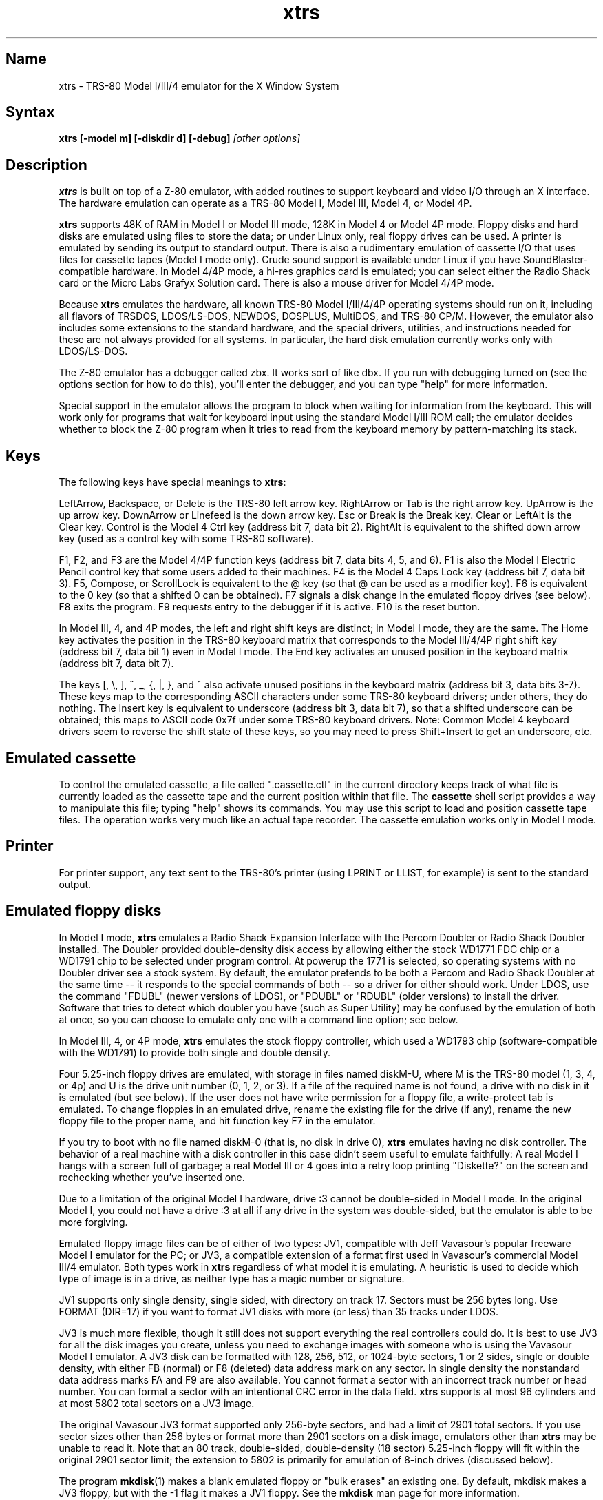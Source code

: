 .TH xtrs 1
.SH Name
xtrs \- TRS-80 Model I/III/4 emulator for the X Window System
.SH Syntax
.B xtrs [-model m] [-diskdir d] [-debug]
.I [other options]
.SH Description
\fBxtrs\fP is built on top of a Z-80 emulator, with added routines to support
keyboard and video I/O through an X interface.
The hardware emulation can operate as a TRS-80 Model I, Model III,
Model 4, or Model 4P.

\fBxtrs\fP supports 48K of RAM in Model I or Model III mode,
128K in Model 4 or Model 4P mode. 
Floppy disks and hard disks are emulated using files to store the data;
or under Linux only, real floppy drives can be used.
A printer is emulated by
sending its output to standard output.  
There is also a rudimentary emulation of cassette I/O
that uses files for cassette tapes (Model I mode only).
Crude sound support is available under Linux if you have 
SoundBlaster-compatible hardware.
In Model 4/4P mode, a hi-res graphics card is emulated; you can select either
the Radio Shack card or the Micro Labs Grafyx Solution card.
There is also a mouse driver for Model 4/4P mode.

Because \fBxtrs\fP emulates the hardware, all known TRS-80 Model
I/III/4/4P operating systems should run on it, including all flavors
of TRSDOS, LDOS/LS-DOS, NEWDOS, DOSPLUS, MultiDOS, and TRS-80 CP/M.
However, the emulator also includes some extensions to the standard
hardware, and the special drivers, utilities, and instructions needed
for these are not always provided for all systems. In particular, the
hard disk emulation currently works only with LDOS/LS-DOS. 

The Z-80 emulator has a debugger called zbx.  It works sort of
like dbx.  If you run with debugging turned on (see the options section for
how to do this), you'll enter the debugger, and
you can type "help" for more information.

Special support in the emulator allows the program to block when
waiting for information from the keyboard.  This will work only for
programs that wait for keyboard input using the standard Model I/III
ROM call; the emulator decides whether to block the Z-80 program when
it tries to read from the keyboard memory by pattern-matching its
stack.
.SH Keys
The following keys have special meanings to \fBxtrs\fP:

LeftArrow, Backspace, or Delete is the TRS-80 left arrow key.
RightArrow or Tab is the right arrow key.  UpArrow is the up arrow
key.  DownArrow or Linefeed is the down arrow key.  Esc or Break is
the Break key.  Clear or LeftAlt is the Clear key.  Control is
the Model 4 Ctrl key (address bit 7, data bit 2).  RightAlt is
equivalent to the shifted down arrow key (used as a control key with
some TRS-80 software).

F1, F2, and F3 are the Model 4/4P function keys (address bit 7, data bits
4, 5, and 6).  F1 is also the Model I Electric Pencil control key that
some users added to their machines.  F4 is the Model 4 Caps Lock key
(address bit 7, data bit 3).  F5, Compose, or ScrollLock is equivalent
to the @ key (so that @ can be used as a modifier key).  F6 is
equivalent to the 0 key (so that a shifted 0 can be obtained).  F7
signals a disk change in the emulated floppy drives (see below).  F8
exits the program.  F9 requests entry to the debugger if it is active.
F10 is the reset button.

In Model III, 4, and 4P modes, the left and right shift keys are distinct; in
Model I mode, they are the same.  The Home key activates the
position in the TRS-80 keyboard matrix that corresponds to the Model
III/4/4P right shift key (address bit 7, data bit 1) even in Model I mode.
The End key activates an unused position in the keyboard matrix
(address bit 7, data bit 7).  

The keys [, \\, ], ^, _, {, |, },
and ~ also activate unused positions in the keyboard matrix (address
bit 3, data bits 3-7).  These keys map to the corresponding ASCII
characters under some TRS-80 keyboard drivers; under others, they do
nothing.  The Insert key is equivalent to underscore (address bit 3,
data bit 7), so that a shifted underscore can be obtained; this maps
to ASCII code 0x7f under some TRS-80 keyboard drivers.  Note: Common Model 4
keyboard drivers seem to reverse the shift state of these keys, so you may
need to press Shift+Insert to get an underscore, etc.
.SH Emulated cassette
To control the emulated cassette, a file called ".cassette.ctl" in the
current directory keeps track of what file is currently loaded as
the cassette tape and the current position within that file.  The
\fBcassette\fP shell script provides a way to manipulate this file; typing
"help" shows its commands.  You may use this script to load and
position cassette tape files.  The operation works very much like an
actual tape recorder.  The cassette emulation works only in Model I mode.
.SH Printer
For printer support, any text sent to the TRS-80's printer (using LPRINT
or LLIST, for example) is sent to the standard output.
.SH Emulated floppy disks
In Model I mode, \fBxtrs\fP emulates a Radio Shack Expansion Interface
with the Percom Doubler or Radio Shack Doubler installed.  The Doubler
provided double-density disk access by allowing either the stock
WD1771 FDC chip or a WD1791 chip to be selected under program control.
At powerup the 1771 is selected, so operating systems with no Doubler
driver see a stock system.  By default, the emulator pretends to be
both a Percom and Radio Shack Doubler at the same time -- it responds
to the special commands of both -- so a driver for either should work.
Under LDOS, use the command "FDUBL" (newer versions of LDOS), or
"PDUBL" or "RDUBL" (older versions) to install the driver. Software that
tries to detect which doubler you have (such as Super Utility) may be
confused by the emulation of both at once, so you can choose to emulate
only one with a command line option; see below.

In Model III, 4, or 4P mode, \fBxtrs\fP emulates the stock floppy
controller, which used a WD1793 chip (software-compatible with the
WD1791) to provide both single and double density.

Four 5.25-inch floppy drives are emulated, with storage in files named
diskM-U, where M is the TRS-80 model (1, 3, 4, or 4p) and U is the drive
unit number (0, 1, 2, or 3).  If a file of the required name is not
found, a drive with no disk in it is emulated (but see below).  If the
user does not have write permission for a floppy file, a write-protect
tab is emulated.  To change floppies in an emulated drive, rename the
existing file for the drive (if any), rename the new floppy file to
the proper name, and hit function key F7 in the emulator.

If you try to boot with no file named diskM-0 (that is, no disk in
drive 0), \fBxtrs\fP emulates having no disk controller.  The behavior of a
real machine with a disk controller in this case didn't seem useful to
emulate faithfully: A real Model I hangs with a screen full of
garbage; a real Model III or 4 goes into a retry loop printing
"Diskette?" on the screen and rechecking whether you've inserted one.

Due to a limitation of the original Model I hardware, drive :3 cannot
be double-sided in Model I mode.  In the original Model I, you could
not have a drive :3 at all if any drive in the system was
double-sided, but the emulator is able to be more forgiving.

Emulated floppy image files can be of either of two types: JV1,
compatible with Jeff Vavasour's popular freeware Model I emulator for
the PC; or JV3, a compatible extension of a format first used in
Vavasour's commercial Model III/4 emulator.  Both types work in
\fBxtrs\fP regardless of what model it is emulating.  A heuristic is
used to decide which type of image is in a drive, as neither type has
a magic number or signature.

JV1 supports only single density, single sided, with directory on
track 17.  Sectors must be 256 bytes long.  Use FORMAT (DIR=17) if you
want to format JV1 disks with more (or less) than 35 tracks under
LDOS.

JV3 is much more flexible, though it still does not support everything
the real controllers could do.  It is best to use JV3 for all the disk
images you create, unless you need to exchange images with someone who
is using the Vavasour Model I emulator.  A JV3 disk can be formatted
with 128, 256, 512, or 1024-byte sectors, 1 or 2 sides, single or
double density, with either FB (normal) or F8 (deleted) data address
mark on any sector.  In single density the nonstandard data address
marks FA and F9 are also available.  You cannot format a sector with
an incorrect track number or head number.  You can format a sector
with an intentional CRC error in the data field.  \fBxtrs\fP supports
at most 96 cylinders and at most 5802 total sectors on a JV3 image.

The original Vavasour JV3 format supported only 256-byte sectors, and
had a limit of 2901 total sectors.  If you use sector sizes other
than 256 bytes or format more than 2901 sectors on a disk image,
emulators other than \fBxtrs\fP may be unable to read it.  Note that
an 80 track, double-sided, double-density (18 sector) 5.25-inch floppy
will fit within the original 2901 sector limit; the extension to 5802
is primarily for emulation of 8-inch drives (discussed below).

The program \fBmkdisk\fP(1) makes a blank emulated floppy or "bulk
erases" an existing one.  By default, mkdisk makes a JV3 floppy, but
with the -1 flag it makes a JV1 floppy.  See the \fBmkdisk\fP man page
for more information.

Early Model I operating systems used an FA data address mark for the
directory on single density disks, while later ones wrote F8 but would
accept either upon reading.  The change was needed because FA is a
nonstandard DAM that is fully supported only by the WD1771 floppy disk
controller used in the Model I; the controllers in the Model III and 4
cannot distinguish between FA and FB (which is used for non-directory
sectors) upon reading, and cannot write FA.  To deal nicely with this
problem, \fBxtrs\fP implements the following kludge.  On writing in
single density, an F8 data address mark is recorded as FA.  On reading
with an emulated WD1771 (available in Model I mode only), FA is
returned as FA; on reading with a WD179x, FA is returned as F8.  This
trick makes the different operating systems perfectly compatible with
each other, which is better than on a real Model I!  You can use the
-truedam flag to turn off this kludge if you need to; in that case the
original hardware is emulated exactly.

TRS-80 programs that attempt to measure the rotational
speed of their floppy disk drives using timing loops will get the
answers they expect, even though \fBxtrs\fP does not
emulate instructions at the same speed as the original
machines. This works because \fBxtrs\fP keeps a virtual clock 
(technically, a T-state counter),
which measures how much time it should have taken to execute the
instruction stream on a real machine, and it ties the emulation of
floppy disk index holes to this clock.
.SH Emulated 8-inch floppy disks
In addition to the four standard 5.25-inch drives, \fBxtrs\fP also
emulates four 8-inch floppy drives.  There is no widely-accepted
standard hardware interface for 8-inch floppies on the TRS-80, so \fBxtrs\fP
emulates a pseudo-hardware interface of its own and provides an LDOS/LS-DOS
driver for it.

Storage for the emulated 8-inch disks is in files named diskM-U, where
M is the TRS-80 model number (1, 3, 4, or 4P) and U is a unit number (4,
5, 6, or 7).  These files are in exactly the same JV3 format as 5.25-inch
floppy files.  A new JV3 floppy can be formatted as either 5.25-inch or
8-inch depending on whether you initially put it into a 5.25-inch or
8-inch emulated drive.  The only difference between 5.25-inch and 8-inch
emulated drives is that the emulator allows you to format more sectors
per track in the latter.  Be careful not to put a 5.25-inch formatted
emulated floppy into an 8-inch emulated drive or vice versa; the
results are likely to be confusing.  Consider using different file
extensions for the two types; say, \.dsk for 5.25-inch and \.8in for 8-inch.

To use the emulated 8-inch drives, you'll need a driver.  Under LDOS
or LS-DOS, use the program XTRS8/DCT supplied on the emulated floppy
\fIutility.dsk\fP.  This driver is a very simple wrapper around the
native LDOS/LS-DOS floppy driver.  Here are detailed instructions.

First, make sure an appropriate version of LDOS is in emulated floppy
drive 0, and the supplied file \fIutility.dsk\fP is in another
emulated floppy drive.  Boot LDOS.  If you are using Model I LDOS, be
sure FDUBL is running.

Second, type the following commands.  Here \fId\fP is the LDOS drive
number you want to use for the 8-inch drive and \fIu\fP is the
unit number you chose when naming the file.  Most likely you will
choose \fId\fP and \fIu\fP to be equal to reduce confusion.

.nf
    SYSTEM (DRIVE=\fId\fP,DRIVER="XTRS8",ENABLE)
    Enter unit number ([4]-7): \fIu\fP
.fi

You can repeat these steps with different values of \fId\fP and
\fIu\fP to have more than one 8-inch drive.  You might want to repeat
four times using 4, 5, 6, and 7, or you might want to save some drive
numbers for hard drives (see below).

Finally, it's a good idea to give the SYSTEM (SYSGEN) command (Model
I/III) or SYSGEN command (Model 4/4P).  This command saves the SYSTEM
settings, so the 8-inch drives will be available again the next time
you reboot or restart the emulator.  If you need to access an 8-inch
drive after booting from a disk that hasn't been SYSGENed, simply use
the same SYSTEM command again.

In case you want to write your own driver for another TRS-80 operating
system, here are details on the emulated pseudo-hardware.  The 8-inch
drives are accessed through the normal floppy disk controller, exactly
like 5.25-inch drives.  The four 5.25-inch drives have hardware select codes
1, 2, 4, and 8, corresponding respectively to files diskM-0, -1, -2, and
-3.  The four 8-inch drives have hardware select codes 3, 5, 6, and 7,
corresponding respectively to files diskM-4, -5, -6, and -7.
(See also the \-sizemap option below, however.)
.SH Real floppy disks
Under Linux only, any diskM-U file can be a symbolic link to a real
floppy disk drive, typically /dev/fd0 or /dev/fd1.  Most PCs should be
able to read and write TRS-80 compatible floppies in this way.  Many
PC floppy controllers cannot handle single density, however, and some
may have problems even with double density disks written on a real
TRS-80, especially disks formatted by older TRS-80 operating systems.
Use the -doublestep flag if you need to read 35-track or 40-track
media in an 80-track drive.  If you need to write 35-track or 40-track
media in an 80-track drive, bulk-erase the media first and format it
in the 80-track drive.  Don't write to a disk in an 80-track drive if it
has ever been written to in a 40-track drive.  The narrower head used
in an 80-track drive cannot erase the full track width written by the
head in a 40-track drive.

If you link one of the 5.25-inch floppy files (diskM-0 through
diskM-3) to a real floppy drive, TRS-80 programs will see it as a
5.25-inch drive, but the actual drive can be either 3.5-inch or
5.25-inch.  The drive will be operated in double density (or single
density), not high density, so be sure to use the appropriate media.

If you link one of the 8-inch floppy files (diskM-4 through diskM-7)
to a real floppy drive, TRS-80 programs will see it as an 8-inch
drive.  Again, you need to use the XTRS8/DCT driver described above to
enable LDOS/LS-DOS to access an 8-inch drive.  The real drive can be
either 3.5-inch, 5.25-inch, or 8-inch.  A 3.5-inch or 5.25-inch drive
will be operated in high-density mode, using MFM recording if the
TRS-80 is trying to do double density, FM recording if the TRS-80 is
trying to do single density.  In this mode, these drives can hold as
much data as a standard 8-inch drive.  In fact, a 5.25-inch HD drive
holds exactly the same number of bits per track as an 8-inch drive; a
3.5-inch HD drive can hold 20% more, but we waste that space when
using one to emulate an 8-inch drive.  In both cases we also waste the
top three tracks, since an 8-inch drive has only 77 tracks, not 80.

The nonstandard FA and F9 data address marks available in single
density on a real Model I with the WD1771 controller also need special
handling.  A PC-style floppy disk controller can neither read nor
write sectors with such DAMs at all.  This raises three issues: (1) It
will be impossible for you to read some Model I disks on your PC even
if your PC otherwise supports single density.  In particular, Model I
TRSDOS 2.3 directory tracks will be unreadable.  (2) On writing in
single density, \fBxtrs\fP silently records a F9 or FA DAM as F8.  (3)
On reading in single density with an emulated WD1771 (Model I mode
only), F8 is returned as FA.  If you need more accurate behavior, the
-truedam flag will turn on error messages on attempts to write F9 or
FA DAMs and will turn off translation of F8 to FA on reading.
.SH Emulated hard disks
\fBxtrs\fP can emulate a hard disk in a file with the aid of a special
LDOS driver called XTRSHARD/DCT.  This driver has been tested and
works under both LDOS 5.3.1 for Model I or III and TRSDOS/LS-DOS 6.3.1
for Model 4/4P.  It may or may not work under earlier LDOS versions.  It
definitely will not work under other TRS-80 operating systems or with
emulators other than \fBxtrs\fP.  The hard disk format was designed by
Matthew Reed for his Model I/III and Model 4 emulators; \fBxtrs\fP
duplicates the format so that users can exchange hard drive images
across the emulators.

To use the hard disk emulation, first run the \fBmkdisk\fP program
under Unix to create a blank hard drive (.hdv) file.  Typical usage
would be: \fImkdisk -h mydisk.hdv\fP.  See the \fBmkdisk\fP(1) man
page for other options.

Second, link the file to an appropriate name.  \fBxtrs\fP supports up
to eight hard drives, with names of the form hardM-U, where M is the
TRS-80 model (1, 3, or 4; in this case Model 4P also uses M=4) and U
is a unit number from 0 to 7.  It looks for these files in the same
directory as the floppy disk files diskM-U.

Third, make sure an appropriate version of LDOS is in emulated floppy
drive 0, and the supplied file \fIutility.dsk\fP is in another
emulated floppy drive.  Boot LDOS.  If you are using Model I LDOS
5.3.1, patch a bug in the FORMAT command by typing \fIPATCH
FORMAT/CMD.UTILITY M1FORMAT/FIX\fP.  You need to apply this patch only
once.  It must not be applied to Model III or Model 4/4P LDOS.

Fourth, type the following commands.  Here \fId\fP is the LDOS drive number
you want to use for the hard drive (a typical choice would be 4) and \fIu\fP
is the unit number you chose when naming the file (most likely 0).

.nf
    SYSTEM (DRIVE=\fId\fP,DRIVER="XTRSHARD",ENABLE)
    Enter unit number ([0]-7): \fIu\fP
    FORMAT \fId\fP (DIR=1)
.fi

Answer the questions asked by FORMAT as you prefer.  If you are
curious about the \fIDIR=1\fP parameter to FORMAT, see
\fBmkdisk\fP(1).  You can repeat these steps with different values of
\fId\fP and \fIu\fP to have more than one hard drive.

Finally, it's a good idea to give the SYSTEM (SYSGEN) command (Model
I/III) or SYSGEN command (Model 4/4P).  This command saves the SYSTEM
settings, so the drive will be available again the next time you
reboot or restart the emulator.  If you need to access the hard disk
file after booting from a floppy that hasn't been SYSGENed, simply use
the same SYSTEM command(s) again, but don't FORMAT.  You can freely
use a different drive number or (if you renamed the hard disk file) a
different unit number.

The F7 key currently doesn't allow hard disk changes to be recognized,
but you can change to a different hard disk file for the same unit by
renaming files as needed and rebooting LDOS.

Technical note: XTRSHARD/DCT is a small Z-80 program that implements
all the required functions of an LDOS disk driver.  Instead of talking
to a real (or emulated) hard disk controller, however, it uses special
support in \fBxtrs\fP that allows Z-80 programs to open, close, read,
and write Unix files directly.  This support is described further in
the next section.  Because \fBxtrs\fP does not emulate real hard drive
controller hardware, hard disk drivers other than XTRSHARD/DCT will
not work with it.
.SH Data import and export
Several Z-80 programs for data import and export from various TRS-80
operating systems are included with \fBxtrs\fP on two emulated floppy
images.  These programs use special support in the emulator to read
and write external Unix files, discussed further at the end of this section.

The emulated floppy \fIutility.dsk\fP contains some programs for
transferring data between the emulator and ordinary Unix files.  All
these programs run on the emulator under Model I/III LDOS, Model I/III
Newdos/80, and Model 4/4P TRSDOS/LS-DOS 6; they may also work under other
TRS-80 operating systems.

IMPORT/CMD imports a Unix file and writes it to an emulated disk.
Usage: \fIIMPORT [-ln] unixfile [trsfile]\fP.  The -n flag converts
Unix newlines (\\n) to TRS-80 newlines (\\r).  The -l flag converts
the Unix filename to lower case, to compensate for TRS-80 operating
systems such as Newdos/80 that convert all command line arguments to
upper case.  If the destination file is omitted, IMPORT uses the last
component of the Unix pathname, but with any "." changed to "/" to
match TRS-80 DOS file extension syntax.  

IMPORT/BAS is a much slower program that performs the same function as
IMPORT/CMD but may work under more operating systems.  Simply run it
under Disk Basic and answer the prompts.

EXPORT/CMD reads a file from an emulated disk and exports it to a Unix
file. Usage: \fIEXPORT [-ln] trsfile [unixfile]\fP.  The -n flag
converts TRS-80 newlines (\\r) to Unix newlines (\\n).  The -l flag
converts the Unix filename to lower case, to compensate for TRS-80
operating systems such as Newdos/80 that convert all command line
arguments to upper case.  If the destination file is omitted, IMPORT
uses the TRS-80 filename, but with any "/" changed to "." to match
Unix file extension syntax.

EXPORT/BAS is a much slower program that performs the same function as
EXPORT/CMD but may work under more operating systems.  Simply run it
under Disk Basic and answer the prompts.

SETTIME/CMD reads the date and time from Unix and sets the TRS-80
DOS's date and time accordingly.

CD/CMD (or CD6/CMD) changes xtrs's Unix working directory.  This
will change the interpretation of any relative pathnames given to
IMPORT or EXPORT.  (It will also change the interpretation of disk
names at the next disk change, unless you specified an absolute
pathname for xtrs's -diskdir parameter.)  CD/CMD runs on LDOS 5.x,
CD6/CMD on LS-DOS 6.x.  They have not been tested on other TRS-80
operating systems.

PWD/CMD (or PWD6/CMD) prints xtrs's Unix working directory.
PWD/CMD runs on LDOS 5.x, PWD6/CMD on LS-DOS 6.x.  They have not
been tested on other TRS-80 operating systems.

UNIX/CMD (or UNIX6/CMD) runs a Unix shell command.  Standard I/O for
the command uses the xtrs program's standard I/O descriptors; it does
not go to the TRS-80 screen or come from the TRS-80 keyboard.  UNIX/CMD
runs on LDOS 5.x, UNIX6/CMD on LS-DOS 6.x.  They have not been tested
on other TRS-80 operating systems.

MOUNT/CMD (or MOUNT6/CMD) is a convenience program that switches
emulated floppy disks in the drives.  Usage: \fIMOUNT filename U\fP.
The filename is any Unix filename; U is a single digit, 0 through 7.
The command deletes the file diskM-U (where M is the TRS-80 model)
from the disk directory (see -diskdir option), replaces it with a
symbolic link to the given filename, and signals a disk change (as if
F7 had been pressed).  MOUNT/CMD runs on LDOS 5.x, MOUNT6/CMD on
LS-DOS 6.x.  They have not been tested on other TRS-80 operating
systems.

UMOUNT/CMD (or UMOUNT6/CMD) is a convenience program that removes an
emulated floppy disk from a drive.  Usage: \fIUMOUNT U\fP.  U is a
single digit, 0 through 7.  The command deletes the file diskM-U
(where M is the TRS-80 model) from the disk directory (see -diskdir
option) and signals a disk change (as if F7 had been pressed).
UMOUNT/CMD runs on LDOS 5.x, UMOUNT6/CMD on LS-DOS 6.x.  They have not
been tested on other TRS-80 operating systems.

The emulated floppy \fIcpmutil.dsk\fP contains import and export
programs for Montezuma CP/M, written by Roland Gerlach.  It was
formatted as a "Montezuma Micro Standard DATA disk (40T, SS, DD,
200K)," with 512-byte sectors.  Be careful to configure your CP/M to
the proper disk format and drive parameters (40 track, not 80), or you
will have confusing problems reading this disk.  Source code is
included on the floppy; please pass any improvements you make back to
the author.

IMPORT.COM imports a Unix file and writes it to an emulated CP/M disk.
Usage: \fIIMPORT [-n] [unixfile [cpmfile]]\fP.  The -n flag converts
Unix newlines (\\n) to CP/M newlines (\\r\\n).  If the second filename
is omitted, it is taken to be the same as the first. If both names are
omitted, the program prompts for filenames.  Note that the CP/M CCP
converts all command line arguments to upper case, which is
inconvenient if your Unix file names are in lower case; in that case
you'll need to let the program prompt for the filenames.

EXPORT.COM reads a file from an emulated CP/M disk and exports it to a
Unix file.  Usage: \fIEXPORT [-n] [cpmfile [unixfile]]\fP.  The -n
flag converts CP/M newlines (\\r\\n) to Unix newlines (\\n).  If the
second filename is omitted, it is taken to be the same as the
first. If both names are omitted, the program prompts for filenames.
Note that the CP/M CCP converts all command line arguments to upper
case, which is inconvenient if your Unix file names are in lower case;
in that case you'll need to let the program prompt for the filenames.

The emulator implements a set of pseudo-instructions (emulator traps)
that give TRS-80 programs access to Unix files.  The programs listed
above use them.  If you would like to write your own such programs,
the traps are documented in the file trs_imp_exp.h.  Assembler
source code for the existing programs is supplied in xtrshard.z,
import.z, export.z, and settime.z.  You can also write programs that
use the traps in Misosys C, using the files xtrsemt.h and xtrsemt.ccc
as an interface; a simple example is in settime.ccc.  The Basic
programs import.bas and export.bas should not be used as a basis for
further development, however; they use an old, slow mechanism in the
emulator that may be removed in a future release rather than the
emulator traps.
.SH Interrupts
The emulator supports only interrupt mode 1.  It will complain if your
program enables interrupts after powerup without executing an IM 1
instruction first.  All Model I/III/4/4P software does this, as the
built-in peripherals in these machines supported only IM 1.

The Model I has a 40 Hz heartbeat clock interrupt, while the Model
III used 30 Hz, and the Model 4/4P could run at either 30 Hz or 60 Hz.
The emulator approximates this rather well even on a system where
clock ticks come at some frequency that isn't divisible by the
emulated frequency (e.g., 100 Hz on Intel Linux), as long as the true
frequency is not slower than the emulated frequency.  The emulator has
a notion of the absolute time at which each tick is supposed to occur,
and it asks the host system to wake it up at each of those times.  The
net result is that some ticks may be late, but there are always the
proper number of ticks per second.  For example, running in Model I
mode on Intel Linux you'd see this pattern: (tick, 30ms, tick,
20ms,...) instead of seeing ticks every 25ms.
.SH Sound
Crude sound support is available on Linux.  Unfortunately, the Linux
sound drivers do not provide sufficiently low-level functionality, so
the emulator must write directly to the hardware.  Thus in order for
the sound support to work, you must have a true
SoundBlaster-compatible sound card, and you must start \fBxtrs\fP as
root.  (If you make \fBxtrs\fP setuid to root, it will disable its
root privileges immediately after sound initialization.)

Sound support is off by default, but can be turned on with the -sb
option described below.  When sound support is on, any data written to
the TRS-80 cassette port when the cassette motor is off, and any data
written to the Model 4/4P optional sound port, is copied to the
SoundBlaster.  TRS-80 sound depends on timing loops, so the pitches
will be wildly wrong unless you use the -autodelay option described
below.  Even with -autodelay, don't expect pitches to be accurate or stable.
.SH Mouse
A few Model 4 programs could use a mouse, such as the shareware hi-res
drawing program MDRAW-II. The program XTRSMOUS/CMD on the utility disk
(utility.dsk) is a mouse driver for Model 4/4P mode that should work
with most such programs.  \fBxtrs\fP does not emulate the actual mouse
hardware (a serial mouse plugged into the Model 4 RS-232 port), so the
original mouse drivers will not work under \fBxtrs\fP.  Instead,
XTRSMOUS accesses the X mouse pointer using an emulator trap.
XTRSMOUS implements the same TRSDOS/LS-DOS 6 SVC interface as the
David Goben and Matthew Reed mouse drivers. (It does not implement the
interface of the older Scott McBurney mouse driver, which may be
required by some older programs.)

By default XTRSMOUS installs itself in high memory. This is done
because MDRAW-II tests for the presence of a mouse by
looking to see whether the mouse SVC is vectored to high memory. If the
driver is installed in low memory, MDRAW thinks it is not there at
all. If you use mouse-aware programs that don't have this bug, or if
you edit the first line of MDRAW to remove the test, you can install
XTRSMOUS in low memory using the syntax "XTRSMOUS (LOW)".
.SH Running games
Some games run rather well under \fBxtrs\fP now, 
provided that your
machine is fast enough to run the emulation in real time and that you
choose the right command line options.  
Galaxy Invaders Plus by Big 5 Software is particularly good.
You will usually want to turn on sound support and autodelay, and
you'll often need to tweak the keystretch setting.  
Running your X server in 8-bit/pixel mode 
also seems to help. Sample command lines:

.nf
    startx -- -bpp 8
    xtrs -sb 0x220,60 -keystretch 2,1,2 -autodelay
.fi

If the keyboard seems to miss keystrokes entirely, you may need to
increase the first number in the keystretch setting.  If you get an
unwanted type-ahead effect, where keys that you hit after one screen
is finished show up on the next screen, try reducing the first number,
and set the last number equal to the first number.
See -keystretch below for more information.  This aspect of the
emulator seems to need a bit more work.
.SH Options
Defaults for all options can be specified using the standard X resource
mechanism, and the class name for \fBxtrs\fP is "Xtrs".
.TP
.B \-display \fIdisplay\fP
Set your X display to \fIdisplay\fP. The default is to
use the DISPLAY environment variable.
.TP
.B \-background \fIcolor\fP
.PD 0
.TP
.B \-bg \fIcolor\fP
.PD
Specifies the background color of the \fBxtrs\fP window.
.TP
.B \-foreground \fIcolor\fP
.PD 0
.TP
.B \-fg \fIcolor\fP
.PD
Specifies the foreground color of the \fBxtrs\fP window.
.TP
.B \-borderwidth \fIwidth\fP
Put a border of \fIwidth\fP pixels
around the TRS-80 display.  The default is 2.
.TP
.B \-resize
In Model 4/4P mode, resize the X window whenever the emulated display
mode changes between 64x16 and 80x24.
.TP
.B \-noresize
In Model 4/4P mode, always keep the X window large enough for 80x24
characters, putting a blank margin around the outside when the emulated
display mode is 64x16.  This is the default.
.TP
.B \-charset \fIname\fP
Select among several sets of built-in character bitmaps.

In Model I mode, four sets are available. The default, \fIwider\fP, is
a modified Model III set with characters 8 pixels wide; it looks
better on a modern computer screen with square pixels than the real
Model I fonts, which were 6 pixels wide. \fIlcmod\fP is the character
set in the replacement character generator that was supplied with the
Radio Shack lower case modification.  (It was reconstructed partly
from memory and may have some minor bit errors.)  \fIstock\fP is the
character set in the stock character generator supplied with most
upper case only machines. Since \fIxtrs\fP currently always emulates
the extra bit of display memory needed to support lower case, this
character set gives you the authentic, unpleasant effect that real
Model I users saw when they tried to do homebrew lower case
modifications without replacing the character generator: lower case
letters appear at an inconsistent height, and if you are using the
Level II BASIC ROM display driver, upper case letters are replaced by
meaningless symbols.  Finally, \fIearly\fP is the same as stock, but
with the standard ASCII characters [, \\, ], and ^ in the positions
where most Model I's had directional arrows.  This was the default
programming in the Motorola character generator ROM that Radio Shack
used, and a few early machines were actually shipped with this ROM.

In Model III, 4, and 4P modes, three sets are available:
\fIkatakana\fP is an early set with Japanese Katakana characters in
the alternate character positions. \fIinternational\fP (the default) is
a later set with accented Roman letters in the alternate positions.
\fIbold\fP is a bold set from a character generator ROM found in one
Model III, origin uncertain.
.TP
.B \-usefont
Use X fonts instead of the built-in character bitmaps.
.TP
.B \-nofont
Use the built-in character bitmaps, not a X font.  This is the default.
.TP
.B \-font \fIfontname\fP
If -usefont is also given,
use the specified X font for normal width characters.
The default uses a common X fixed-width font:
"-misc-fixed-medium-r-normal--20-200-75-75-*-100-iso8859-1".
.TP
.B \-widefont \fIfontname\fP
If -usefont is also given,
use the specified X font for double width characters.
The default uses a common X fixed-width font, scaled to double width:
"-misc-fixed-medium-r-normal--20-200-75-75-*-200-iso8859-1".
.TP
.B \-microlabs
In Model 4/4P mode, emulate the Micro Labs Grafyx Solution hi-res
graphics card.  This is the default.
.TP
.B \-nomicrolabs
In Model 4/4P mode, emulate the Radio Shack hi-res card.
.TP
.B \-debug
Enter zbx, the z80 debugger.
.TP
.B \-romfile \fIfilename\fP
.PD 0
.TP
.B \-romfile3 \fIfilename3\fP
.TP
.B \-romfile4p \fIfilename4p\fP
.PD
Use the romfile specified by \fIfilename\fP in Model I mode, the
romfile specified by \fIfilename3\fP in Model III and Model 4 mode,
or the romfile specified by \fIfilename4p\fP in Model 4P mode,
A romfile can be either a raw binary dump, Intel hex format, or
TRS-80 cmd format (for example, a modela/iii file).
If you do not set this option or the corresponding X resource, a default
established at compile time is used (if any); see Makefile.local for
instructions on compiling in default romfiles or default romfile names.
.TP
.B \-model \fIm\fP
Specifies which TRS-80 model to emulate.  Values accepted are 1 or I (Model
I), 3 or III (Model III), 4 or IV (Model 4), and 4P or IVP (Model 4P).
Model I is the default. 
.TP
.B \-delay \fId\fP
A crude speed control.  After each Z-80 instruction, xtrs busy-waits
for \fId\fP iterations around an empty loop.  A really smart C optimizer
might delete this loop entirely, so it's possible that this option
won't work if you compile xtrs with too high an optimization level.
The default delay is 0.
.TP
.B \-autodelay
Dynamically adjusts the value of -delay to run instructions at roughly
the same rate as a real machine.  The tracking is only approximate,
but it can be useful for running games and playing sounds.
.TP
.B \-autodelay
Turn off -autodelay. This is the default.
.TP
.B \-keystretch \fIamount,poll,heartbeat\fP
Fine-tune the keyboard behavior.  To prevent keystrokes from being
lost, xtrs "stretches" the intervals between key transitions, so that
the Z-80 program has time to see each transition before the next one
occurs.  Whenever an emulated key goes up or down, xtrs sets a counter
to \fIamount\fP.  While the counter is greater than zero, (1) any
further key transitions are held in a queue instead of being passed
immediately to the Z-80, (2) whenever the Z-80 program reads from the
keyboard matrix, the counter is decremented by \fIpoll\fP, and (3)
whenever a TRS-80 heartbeat interrupt is scheduled to occur (even if
interrupts are disabled), the counter is decremented by
\fIheartbeat\fP.  The default setting is "16,1,1"; this seems to work
well with ordinary keyboard drivers, but you may want to experiment
with different values for games if keyboard response seem sluggish.
.TP
.B \-doubler \fItype\fP
Specify what type of double density adaptor to emulate (Model I mode only).
The \fItype\fP may be \fIpercom\fP, \fIradioshack\fP (or \fItandy\fP),
\fIboth\fP, or \fInone\fP. The type may be abbreviated to one character.
The default is \fIboth\fP, which causes the double density adaptor emulation
to respond to the special commands of both the Percom and Radio Shack cards.
.TP
.B \-doublestep
Make all real floppy drives double-step, allowing access to 35-track or
40-track media in an 80-track drive.  Linux only.  See the Floppy Disks
section for limitations.
.TP
.B \-nodoublestep
Turn off double-step mode for all real floppy drives.  Linux only.  
This is the default.
.TP
.B \-stepmap s0,s1,s2,s3,s4,s5,s6,s7
Selectively set double-step mode for individual real floppy drives.
If \fIsU\fP is 2 and \fIdiskM-U\fP is a real drive, the drive will
be double-stepped; if \fIsU\fP is 1, it will be single-stepped.
You can omit values from the end of the list; those drives will get the
default value set by -doublestep or -nodoublestep.
.TP
.B \-sizemap z0,z1,z2,z3,z4,z5,z6,z7
Selectively set whether drives are emulated as 5-inch or 8-inch; see
the section "Emulated 8-inch floppy disks" above.  If \fIzU\fP is 5,
the drive will appear to Z-80 software as 5-inch; if 8, as 8-inch.
The default setting (as reflected in the documentation above) is
5,5,5,5,8,8,8,8.  You can omit values from the end of the list; those
drives will get the default values.  Setting one or more of the first
four drives to 8-inch may be useful for CP/M software that supports
8-inch drives.  You can also use XTRS8/DCT with 8-inch drives in the
first four positions; even though the prompt suggests the unit number
must be 4-7, numbers 0-3 are accepted. XTRS8 does not check whether
the unit you've selected is really being emulated as an 8-inch drive,
however; you'll simply get errors during FORMAT if you get this wrong.
.TP
.B \-truedam
Turn off the single density data address mark remapping kludges
described in the "Emulated floppy disks" and "Real floppy disks"
sections above.  With this
option given, the distinction between F8 and FA data address marks
is strictly observed on both writing and reading.  This option is
probably not useful unless you need to deal with Model I disks that use
the distinction as part of a copy-protection scheme.  See also 
"Common File Formats for Emulated TRS-80 Floppy Disks", available
at http://www.research.digital.com/SRC/personal/Tim_Mann/trs80/dskspec.html.
.TP
.B \-notruedam
The opposite of -truedam.  This setting is the default.
.TP
.B \-sb \fIportbase,vol\fP
Enable sound support, using a SoundBlaster with I/O port base 
at \fIportbase\fP, and playing sounds at \fIvol\fP percent of maximum
volume.  A typical setting would be -sb 0x220,30.
.SH Additional resources
There are many other TRS-80 resources available on the Web, including
shareware and freeware emulators that run under MSDOS and other
operating systems, software for converting TRS-80 physical media to
the emulator's disk file format, ROM images, and TRS-80 software that
has already been converted.  For pointers, see
http://www.research.digital.com/SRC/personal/Tim_Mann/trs80.html.
.SH Bugs and limitations
Some of the more bizarre undocumented Z-80 instructions
are not implemented.

Cassette emulation works only in Model I mode, and only for programs
that use the Level II ROM routines to access the cassette; the
emulator looks for access to the cassette port from specific PC values
to activate the feature.  If someone wants to disassemble the Model
III ROM and figure out what PC values to look for, cassette emulation
could be made to work there too.

Serial ports are not emulated.

Some features of the disk controller are not currently emulated: Force
Interrupt with condition bits 0x01, 0x02, or 0x04 is not
implemented. Read Track is not implemented. The multiple-sector flags
in Read and Write are not implemented.  Certain errors (such as Lost
Data) cannot occur, which makes disk diagnostic programs that try to
generate them on purpose unhappy.  The timing of returned sectors is
emulated only for the Read Address command, and not very accurately
there.  Partially reformatting a track (which TRS-80 programs like
HyperZap and Model I Super Utility did to achieve mixed density) is
not supported; however, switching densities while formatting (which
Model III and 4 Super Utility did) works on emulated floppies.

Real physical floppy disks are supported only under Linux, because
Unix does not provide a portable interface to the low-level floppy
controller functionality that \fBxtrs\fP needs.  There are some
limitations even under Linux: Index holes are faked, not detected on
the real disk, and the timing of returned sectors is not emulated at
all.  Due to a limitation of PC-style floppy disk controllers,
\fBxtrs\fP does not support mixing sectors of different sizes on the
same track when formatting a physical floppy.  However, \fBxtrs\fP can
read and write to such floppies if they are already formatted (perhaps
by a real TRS-80).  Switching densities while formatting a physical
floppy track does not work, nor does partially reformatting a track.

The emulator arbitrarily limits both JV1 and JV3 disk images to 96
tracks.  The limit could easily be increased to 255, but
that would probably not be useful with existing TRS-80 operating
systems, which don't expect floppies to have so many tracks.  For
example, LDOS 5.3.1 allows at most 95 tracks on a floppy, though it
allows more on hard drives.  255 tracks is an absolute maximum for the
TRS-80 floppy disk controller and for the JV3 format.

The extended JV3 limit of 5802 sectors is somewhat arbitrary as well.
It could be raised by generalizing the code to permit more than two
blocks of 2901.  Again, this does not seem too useful.  5802 sectors
is already enough for a 3.5-inch HD (1.44MB) floppy, which the TRS-80 didn't
support anyway.

The emulator uses a heuristic to decide what format a ROM file is in.
If a raw binary ROM image starts with 0x01, 0x05, or 0x22, it can be
misidentified as being in a different format.  This is rather unlikely
to occur, as ROMs typically begin with 0xF3, the DI instruction.

If you discover other bugs, or write fixes for any of these, please let
us know.  We expect to incorporate fixes into future releases.
.SH Authors and acknowledgements
\fBxtrs\fP was written by David Gingold <gingold@think.com> of
Thinking Machines Corporation, Alec Wolman <wolman@crl.dec.com> of
Digital Equipment Corporation, and Timothy Mann <mann@pa.dec.com> of
Digital Equipment Corporation.  See README and README.tpm for
additional notes from the authors.

We also thank the following people for their help.  The floppy disk
file formats were designed by Jeff Vavasour, originally for his
MSDOS-based TRS-80 emulators.  The hard disk file format was designed
by Matthew Reed for his MSDOS-based TRS-80 emulators.  Al Petrofsky
and Todd P. Cromwell III supplied font data.  Roland Gerlach
contributed the CP/M import and export programs as well as several bug
reports and fixes for the emulator itself.  Fabio Ferrari contributed
the sound support.  Ulrich Mueller added the -borderwidth option and
ported the import, export, and settime utilities to Newdos/80.
Branden Robinson supplied the cassette man page and fixed Makefile
bugs.  Mark McDougall provided documentation for the Micro Labs Grafyx
Solution card.

